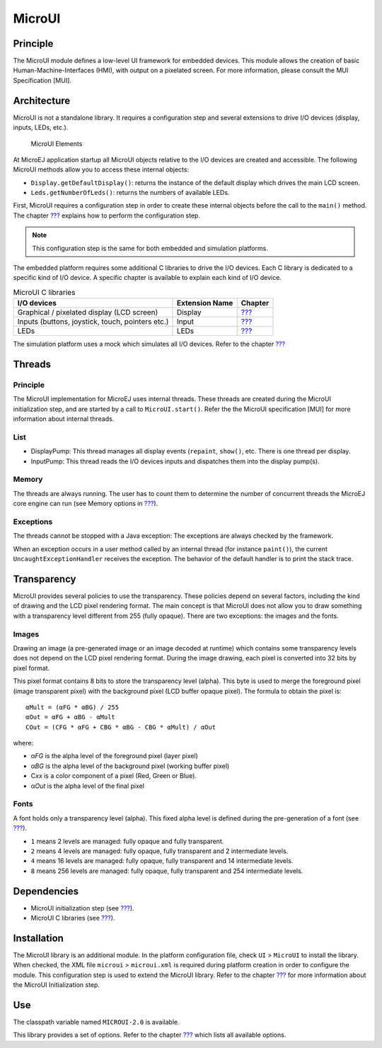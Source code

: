 .. _section_microui:

=======
MicroUI
=======


Principle
=========

The MicroUI module defines a low-level UI framework for embedded
devices. This module allows the creation of basic
Human-Machine-Interfaces (HMI), with output on a pixelated screen. For
more information, please consult the MUI Specification [MUI].


.. _section_architecture:

Architecture
============

MicroUI is not a standalone library. It requires a configuration step
and several extensions to drive I/O devices (display, inputs, LEDs,
etc.).

.. figure:: images/microui-fragment-dependencies.svg
   :alt: MicroUI Elements
   :width: 80.0%

   MicroUI Elements

At MicroEJ application startup all MicroUI objects relative to the I/O
devices are created and accessible. The following MicroUI methods allow
you to access these internal objects:

-  ``Display.getDefaultDisplay()``: returns the instance of the default
   display which drives the main LCD screen.

-  ``Leds.getNumberOfLeds()``: returns the numbers of available LEDs.

First, MicroUI requires a configuration step in order to create these
internal objects before the call to the ``main()`` method. The chapter
`??? <#section_static_init>`__ explains how to perform the configuration
step.

.. note::

   This configuration step is the same for both embedded and simulation
   platforms.

The embedded platform requires some additional C libraries to drive the
I/O devices. Each C library is dedicated to a specific kind of I/O
device. A specific chapter is available to explain each kind of I/O
device.

.. table:: MicroUI C libraries

   +-----------------------------------------+-----------------+----------------------------+
   | I/O devices                             | Extension Name  | Chapter                    |
   +=========================================+=================+============================+
   | Graphical / pixelated display (LCD      | Display         | `??? <#section_display>`__ |
   | screen)                                 |                 |                            |
   +-----------------------------------------+-----------------+----------------------------+
   | Inputs (buttons, joystick, touch,       | Input           | `??? <#section_input>`__   |
   | pointers etc.)                          |                 |                            |
   +-----------------------------------------+-----------------+----------------------------+
   | LEDs                                    | LEDs            | `??? <#section_leds>`__    |
   +-----------------------------------------+-----------------+----------------------------+

The simulation platform uses a mock which simulates all I/O devices.
Refer to the chapter `??? <#section_simulation>`__


Threads
=======

Principle
---------

The MicroUI implementation for MicroEJ uses internal threads. These
threads are created during the MicroUI initialization step, and are
started by a call to ``MicroUI.start()``. Refer the the MicroUI
specification [MUI] for more information about internal threads.

List
----

-  DisplayPump: This thread manages all display events (``repaint``,
   ``show()``, etc. There is one thread per display.

-  InputPump: This thread reads the I/O devices inputs and dispatches
   them into the display pump(s).

Memory
------

The threads are always running. The user has to count them to determine
the number of concurrent threads the MicroEJ core engine can run (see
Memory options in `??? <#workbenchLaunchOptions>`__).

Exceptions
----------

The threads cannot be stopped with a Java exception: The exceptions are
always checked by the framework.

When an exception occurs in a user method called by an internal thread
(for instance ``paint()``), the current ``UncaughtExceptionHandler``
receives the exception. The behavior of the default handler is to print
the stack trace.


Transparency
============

MicroUI provides several policies to use the transparency. These
policies depend on several factors, including the kind of drawing and
the LCD pixel rendering format. The main concept is that MicroUI does
not allow you to draw something with a transparency level different from
255 (fully opaque). There are two exceptions: the images and the fonts.

Images
------

Drawing an image (a pre-generated image or an image decoded at runtime)
which contains some transparency levels does not depend on the LCD pixel
rendering format. During the image drawing, each pixel is converted into
32 bits by pixel format.

This pixel format contains 8 bits to store the transparency level
(alpha). This byte is used to merge the foreground pixel (image
transparent pixel) with the background pixel (LCD buffer opaque pixel).
The formula to obtain the pixel is:

::

   αMult = (αFG * αBG) / 255
   αOut = αFG + αBG - αMult
   COut = (CFG * αFG + CBG * αBG - CBG * αMult) / αOut 

where:

-  α\ *FG* is the alpha level of the foreground pixel (layer pixel)

-  α\ *BG* is the alpha level of the background pixel (working buffer
   pixel)

-  C\ *xx* is a color component of a pixel (Red, Green or Blue).

-  α\ *Out* is the alpha level of the final pixel

Fonts
-----

A font holds only a transparency level (alpha). This fixed alpha level
is defined during the pre-generation of a font (see
`??? <#section_fonts>`__).

-  ``1`` means 2 levels are managed: fully opaque and fully transparent.

-  ``2`` means 4 levels are managed: fully opaque, fully transparent and
   2 intermediate levels.

-  ``4`` means 16 levels are managed: fully opaque, fully transparent
   and 14 intermediate levels.

-  ``8`` means 256 levels are managed: fully opaque, fully transparent
   and 254 intermediate levels.


Dependencies
============

-  MicroUI initialization step (see `??? <#section_static_init>`__).

-  MicroUI C libraries (see `??? <#section_architecture>`__).


.. _section_microui_installation:

Installation
============

The MicroUI library is an additional module. In the platform
configuration file, check ``UI`` > ``MicroUI`` to install the library.
When checked, the XML file ``microui`` > ``microui.xml`` is required
during platform creation in order to configure the module. This
configuration step is used to extend the MicroUI library. Refer to the
chapter `??? <#section_static_init>`__ for more information about the
MicroUI Initialization step.


Use
===

The classpath variable named ``MICROUI-2.0`` is available.

This library provides a set of options. Refer to the chapter
`??? <#workbenchLaunchOptions>`__ which lists all available options.

